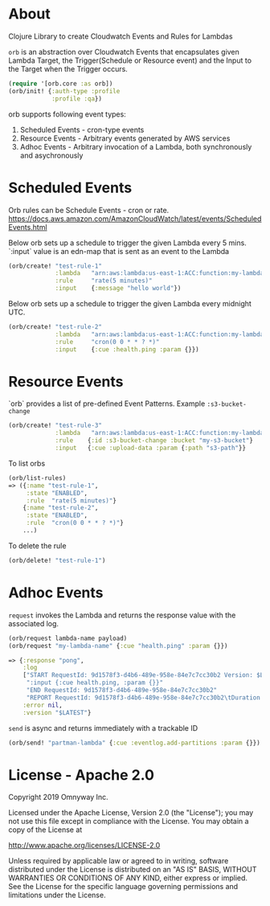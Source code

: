 * About

Clojure Library to create Cloudwatch Events and Rules for Lambdas

=orb= is an abstraction over Cloudwatch Events that encapsulates given
Lambda Target, the Trigger(Schedule or Resource event) and the Input
to the Target when the Trigger occurs.

#+BEGIN_SRC clojure
(require '[orb.core :as orb])
(orb/init! {:auth-type :profile
            :profile :qa})
#+END_SRC

orb supports following event types:
1. Scheduled Events - cron-type events
2. Resource Events - Arbitrary events generated by AWS services
3. Adhoc Events - Arbitrary invocation of a Lambda, both synchronously
   and asychronously

* Scheduled Events

Orb rules can be Schedule Events - cron or rate.
https://docs.aws.amazon.com/AmazonCloudWatch/latest/events/ScheduledEvents.html

Below orb sets up a schedule to trigger the given Lambda every 5 mins.
`:input` value is an edn-map that is sent as an event to the Lambda

#+BEGIN_SRC clojure
(orb/create! "test-rule-1"
             :lambda   "arn:aws:lambda:us-east-1:ACC:function:my-lambda-name"
             :rule     "rate(5 minutes)"
             :input    {:message "hello world"})
#+END_SRC

Below orb sets up a schedule to trigger the given Lambda every
midnight UTC.

#+BEGIN_SRC clojure
(orb/create! "test-rule-2"
             :lambda   "arn:aws:lambda:us-east-1:ACC:function:my-lambda-name"
             :rule     "cron(0 0 * * ? *)"
             :input    {:cue :health.ping :param {}})
#+END_SRC

* Resource Events

`orb` provides a list of pre-defined Event Patterns. Example =:s3-bucket-change=

#+BEGIN_SRC clojure
(orb/create! "test-rule-3"
             :lambda   "arn:aws:lambda:us-east-1:ACC:function:my-lambda-name"
             :rule    {:id :s3-bucket-change :bucket "my-s3-bucket"}
             :input   {:cue :upload-data :param {:path "s3-path"}}
#+END_SRC


To list orbs
#+BEGIN_SRC clojure
(orb/list-rules)
=> ({:name "test-rule-1",
     :state "ENABLED",
     :rule  "rate(5 minutes)"}
    {:name "test-rule-2",
     :state "ENABLED",
     :rule  "cron(0 0 * * ? *)"}
    ...)
#+END_SRC

To delete the rule

#+BEGIN_SRC clojure
(orb/delete! "test-rule-1")
#+END_SRC

* Adhoc Events

=request= invokes the Lambda and returns the response value with
the associated log.

#+BEGIN_SRC clojure
(orb/request lambda-name payload)
(orb/request "my-lambda-name" {:cue "health.ping" :param {}})

=> {:response "pong",
    :log
    ["START RequestId: 9d1578f3-d4b6-489e-958e-84e7c7cc30b2 Version: $LATEST"
     ":input {:cue health.ping, :param {}}"
     "END RequestId: 9d1578f3-d4b6-489e-958e-84e7c7cc30b2"
     "REPORT RequestId: 9d1578f3-d4b6-489e-958e-84e7c7cc30b2\tDuration: 63.79 ms\tBilled Duration: 100 ms \tMemory Size: 1024 MB\tMax Memory Used: 199 MB\t"],
    :error nil,
    :version "$LATEST"}
#+END_SRC

=send= is async and returns immediately with a trackable ID
#+BEGIN_SRC clojure
(orb/send! "partman-lambda" {:cue :eventlog.add-partitions :param {}})
#+END_SRC

* License - Apache 2.0

Copyright 2019 Omnyway Inc.

Licensed under the Apache License, Version 2.0 (the "License");
you may not use this file except in compliance with the License.
You may obtain a copy of the License at

[[http://www.apache.org/licenses/LICENSE-2.0]]

Unless required by applicable law or agreed to in writing, software
distributed under the License is distributed on an "AS IS" BASIS,
WITHOUT WARRANTIES OR CONDITIONS OF ANY KIND, either express or implied.
See the License for the specific language governing permissions and
limitations under the License.
